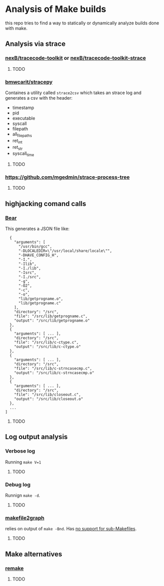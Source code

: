 * Analysis of Make builds

this repo tries to find a way to statically or dynamically analyze builds done with make.

** Analysis via strace
*** [[https://github.com/nexB/tracecode-toolkit][nexB/tracecode-toolkit]] or [[https://github.com/nexB/tracecode-toolkit-strace][nexB/tracecode-toolkit-strace]]
**** TODO

*** [[https://github.com/bmwcarit/stracepy/tree/master][bmwcarit/stracepy]]
Containes a utility called ~strace2csv~ which takes an strace log and generates a csv with the header:
 - timestamp
 - pid
 - executable
 - syscall
 - filepath
 - all_filepaths
 - ret_int
 - ret_str
 - syscall_time

**** TODO

*** https://github.com/mgedmin/strace-process-tree

**** TODO

** highjacking comand calls
*** [[https://github.com/rizsotto/Bear][Bear]]
This generates a JSON file like:

#+BEGIN_SRC
  {
    "arguments": [
      "/usr/bin/gcc",
      "-DLOCALEDIR=\"/usr/local/share/locale\"",
      "-DHAVE_CONFIG_H",
      "-I.",
      "-Ilib",
      "-I./lib",
      "-Isrc",
      "-I./src",
      "-g",
      "-O2",
      "-c",
      "-o",
      "lib/getprogname.o",
      "lib/getprogname.c"
    ],
    "directory": "/src",
    "file": "/src/lib/getprogname.c",
    "output": "/src/lib/getprogname.o"
  },
  {
    "arguments": [ ... ],
    "directory": "/src",
    "file": "/src/lib/c-ctype.c",
    "output": "/src/lib/c-ctype.o"
  },
  {
    "arguments": [ ... ],
    "directory": "/src",
    "file": "/src/lib/c-strncasecmp.c",
    "output": "/src/lib/c-strncasecmp.o"
  },
  {
    "arguments": [ ... ],
    "directory": "/src",
    "file": "/src/lib/closeout.c",
    "output": "/src/lib/closeout.o"
  },
  ...
]
#+END_SRC

**** TODO

** Log output analysis
*** Verbose log
Running ~make V=1~
**** TODO

*** Debug log
Runnign ~make -d~.
**** TODO

*** [[https://github.com/lindenb/makefile2graph][makefile2graph]]
relies on output of ~make -Bnd~.
Has [[https://github.com/lindenb/makefile2graph/issues/17][no support for sub-Makefiles]]. 

**** TODO


** Make alternatives
*** [[https://bashdb.sourceforge.net/remake/remake.html/index.html][remake]]
**** TODO
